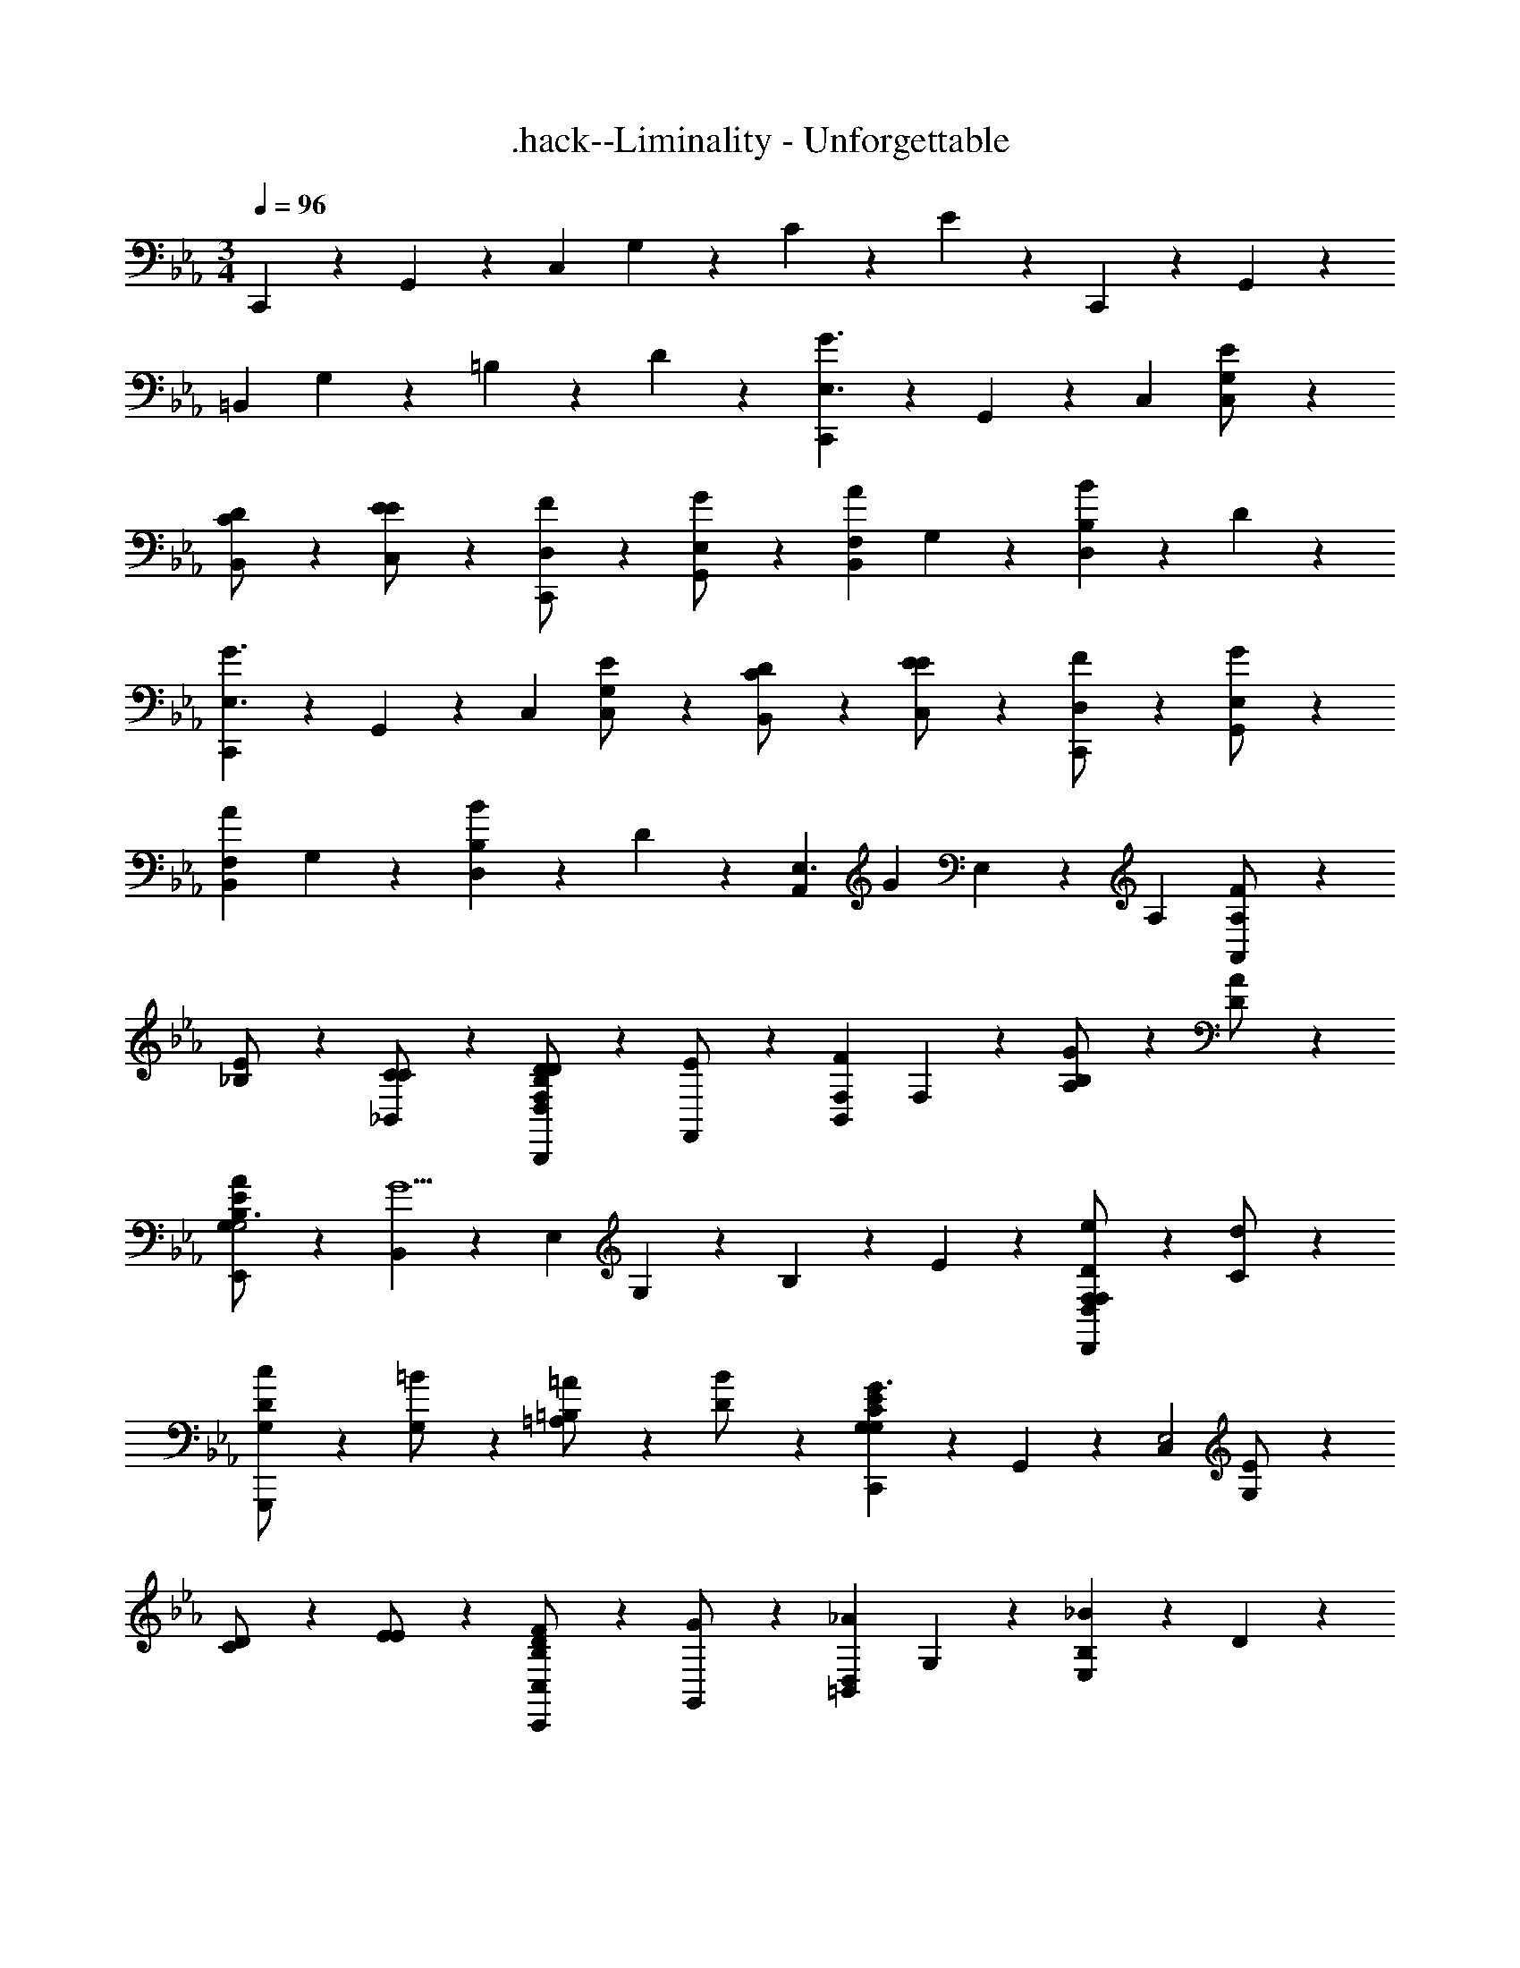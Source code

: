 X: 1
T: .hack--Liminality - Unforgettable
Z: ABC Generated by Starbound Composer
L: 1/4
M: 3/4
Q: 1/4=96
K: Cm
C,,11/24 z/24 G,,11/24 z/24 [z/C,47/24] G,11/24 z/24 C11/24 z/24 E11/24 z/24 C,,11/24 z/24 G,,11/24 z/24 
[z/=B,,47/24] G,11/24 z/24 =B,11/24 z/24 D11/24 z/24 [C,,11/24G3/E,3/] z/24 G,,11/24 z/24 [z/C,47/24] [G,11/24E/C,/] z/24 
[C11/24D/B,,/] z/24 [E11/24E/C,/] z/24 [C,,11/24F/D,/] z/24 [G,,11/24G/E,/] z/24 [z/AF,B,,47/24] G,11/24 z/24 [B,11/24BD,] z/24 D11/24 z/24 
[C,,11/24G3/E,3/] z/24 G,,11/24 z/24 [z/C,47/24] [G,11/24E/C,/] z/24 [C11/24D/B,,/] z/24 [E11/24E/C,/] z/24 [C,,11/24F/D,/] z/24 [G,,11/24G/E,/] z/24 
[z/AF,B,,47/24] G,11/24 z/24 [B,11/24BD,] z/24 D11/24 z/24 [z/24A,,11/24E,3/] [z11/24G35/24] E,11/24 z/24 [z/A,47/24] [A,11/24F/A,,] z/24 
[_B,11/24E/] z/24 [C11/24C/_B,,/] z/24 [B,,,11/24D/D,F,35/24B,35/24D35/24] z/24 [F,,11/24E/] z/24 [z/FF,B,,47/24] F,11/24 z/24 [B,11/24G/A,] z/24 [D11/24A/] z/24 
[E,,11/24A/G,35/24B,35/24E35/24G,3] z/24 [B,,11/24G5/] z/24 [z/E,47/24] G,11/24 z/24 B,11/24 z/24 E11/24 z/24 [D,11/24F,11/24D11/24e/D,,23/24F,] z/24 [C11/24d/] z/24 
[D11/24c/G,G,,,47/24] z/24 [G,11/24=B/] z/24 [=B,11/24=A/=A,] z/24 [D11/24B/] z/24 [C,,11/24G,G,35/24C35/24E35/24G3/] z/24 G,,11/24 z/24 [z/C,47/24E,2] [G,11/24E/] z/24 
[C11/24D/] z/24 [E11/24E/] z/24 [C,,11/24F/C,B,35/24D35/24] z/24 [G,,11/24G/] z/24 [z/_AD,=B,,47/24] G,11/24 z/24 [B,11/24_BE,] z/24 D11/24 z/24 
[C,,11/24F,/G,35/24C35/24E35/24G3/] z/24 [G,,11/24G,/] z/24 [z/C,47/24E2] [G,11/24E/] z/24 [C11/24D/] z/24 [E11/24E/] z/24 [C,,11/24F/DB,35/24D35/24] z/24 [G,,11/24G/] z/24 
[z/ACB,,47/24] G,11/24 z/24 [B,11/24BG,] z/24 D11/24 z/24 [A,,11/24E,35/24_A,35/24C35/24E3/E,5/] z/24 E,11/24 z/24 [z/A,47/24] [A,11/24C/] z/24 
[_B,11/24D/] z/24 [G,/4C11/24E/] [z/4F,13/4] [B,,,11/24D/F,35/24B,35/24D35/24] z/24 [F,,11/24E/] z/24 [z/F_B,,47/24] F,11/24 z/24 [B,11/24E/] z/24 [D11/24D/] z/24 
[C,,11/24D/G,35/24E35/24G,7/] z/24 [G,,11/24C3] z/24 [z/C,47/24] G,11/24 z/24 C11/24 z/24 E11/24 z/24 C,,11/24 z/24 [G,,11/24F/F,/] z/24 
[G/E,/=B,,47/24] [G,11/24=B/D,] z/24 [=B,11/24d/] z/24 [D11/24f/E,2] z/24 [C,,11/24f/G,23/24E23/24] z/24 [G,,11/24e/] z/24 [z/G,23/24C23/24C,47/24g5/] C,/ 
[G,11/24B,,/] z/24 [C11/24C,/] z/24 [C,,11/24D,/B,35/24D35/24] z/24 [G,,11/24a/E,/] z/24 [b/F,B,,47/24] [F11/24a/] z/24 [E11/24e/A,] z/24 [D11/24f/] z/24 
[C,,11/24gG,35/24E35/24E,3/] z/24 G,,11/24 z/24 [z/C,47/24c5/] [G,11/24C,/] z/24 [C11/24B,,/] z/24 [E11/24C,/] z/24 [C,,11/24D,/B,35/24D35/24] z/24 [G,,11/24d/E,/] z/24 
[f/F,B,,47/24] [F11/24e/] z/24 [E11/24_B/_B,] z/24 [D11/24c/] z/24 [A,,11/24c/A,35/24C35/24E35/24E,3/] z/24 [E,11/24d/] z/24 [z/e3/A,47/24] [A,11/24C,/] z/24 
[B,11/24_B,,/] z/24 [C11/24c/C,/] z/24 [B,,,11/24B/B,,/F,35/24B,35/24D35/24] z/24 [F,,11/24d/C,/] z/24 [z/FD,B,,47/24] F,11/24 z/24 [B,11/24E/E,/] z/24 [D11/24F/D,/] z/24 
[E,,11/24D,/G,35/24B,35/24E35/24G5/] z/24 [B,,11/24C,5/] z/24 [z/E,47/24] G,11/24 z/24 B,11/24 z/24 [E11/24E/] z/24 [D/F,/D,,23/24D,35/24F,35/24D35/24] [E/G,/] 
[F/E/G,,,47/24] [G,11/24D/D/] z/24 [=B,11/24E/C] z/24 [D11/24F/] z/24 [C,,11/24G,23/24C23/24E23/24CG3/] z/24 G,,11/24 z/24 [G11/24C,47/24E,2] z/24 [E11/24E/] z/24 
[D11/24D/] z/24 [E11/24E/] z/24 [C,,11/24F/D,D35/24F35/24] z/24 [G,,11/24G/] z/24 [z/AE,=B,,47/24] G,11/24 z/24 [B,11/24BF,] z/24 D11/24 z/24 
[A,,,11/24A,35/24C35/24E35/24G3/C,3] z/24 E,,11/24 z/24 [z/A,,47/24] [A,11/24c/] z/24 [C11/24d/] z/24 [E11/24e/] z/24 [E,,11/24f/D,G,35/24_B,35/24] z/24 [_B,,11/24e/] z/24 
[z/dE,47/24E,2] G,11/24 z/24 [B,11/24c/] z/24 [E11/24d/] z/24 [F,,,11/24e/A,35/24C35/24E35/24C,3] z/24 [C,,11/24c/] z/24 [z/g3/F,,47/24] A,11/24 z/24 
C11/24 z/24 [E11/24e/] z/24 [G,,,11/24d/G,35/24B,35/24D35/24D,3] z/24 [D,,11/24e/] z/24 [z/f3/G,,47/24] G,11/24 z/24 B,11/24 z/24 [D11/24d/] z/24 
[C,,11/24d/C35/24C,4] z/24 [G,,11/24c11/] z/24 [z/C,47/24] G,11/24 z/24 C11/24 z/24 D11/24 z/24 [C,,11/24G,23/24C23/24E23/24] z/24 G,,11/24 z/24 
[G11/24e11/24E,C,47/24] z/24 [F11/24d11/24] z/24 [E11/24c11/24F,] z/24 [D11/24B11/24] z/24 [D11/24B11/24A,,,11/24B,] z/24 [E,,11/24E23/24c23/24] z/24 [z/A,A,,47/24] [z/EG] 
[z13/24E,] [C11/24E11/24] [z/24B,,,11/24F,] [z11/24D23/24F23/24] F,,11/24 z/24 [z/24eE,B,,47/24] [C23/24E23/24] [z/24fD,] [D23/24F23/24] 
[z/24E,,11/24gB,,4] [D11/24F11/24] [z/24B,,11/24] [z11/24E23/24G23/24] [z/bE,47/24] [z/B3/E3/] [ze2] [z/24C,,11/24] [C11/24D11/24] [z/24G,,11/24] [z11/24C23/24E23/24] 
[z/dD,C,47/24] [z/B3/E3/] [eE,] [z/24A,,,11/24c3A,,3] A,11/24 [z/24E,,11/24] B,11/24 [z/24A,,47/24] C11/24 z/24 [A,23/24E23/24] z/24 
A,11/24 [z/24B,,,11/24d/B,,] [F,11/24D11/24] [z/24F,,11/24c/] [E,11/24C11/24] [z/24BC,B,,47/24] [D,23/24B,23/24] [z/24FD,] [D23/24F23/24] [z/24E,,11/24F/E,4] [D11/24F11/24] [z/24B,,11/24G7/] 
[z11/24E23/24G23/24] [z13/24E,47/24] B,11/24 z/24 E11/24 z/24 D11/24 [z/24C,,11/24] [z11/24C23/24E23/24] G,,11/24 z/24 [z/24g/G,C,47/24] [G11/24e11/24] [z/24f/] 
[F11/24d11/24] [z/24e/E,] [E11/24c11/24] [z/24d/] [D11/24B11/24] [z/24A,,,11/24C,3/c2] [z11/24E23/24c23/24] E,,11/24 z/24 [z/24A,,47/24] [z11/24E23/24G23/24] A,,/ [z/24d/B,,/] [z11/24C23/24E23/24] [e/C,/] 
[z/24B,,,11/24fD,2] [z11/24D23/24F23/24] F,,11/24 z/24 [z/24e3/B,,47/24] [C23/24E23/24] [z/24E,/] [z11/24D23/24F23/24] [f/F,/] [z/24E,,11/24gG,2] [z11/24B,47/24E47/24G47/24] B,,11/24 z/24 
[E,23/24b] z/24 [z/24D,23/24fD,] [=B,23/24D23/24F23/24] [z/24C,,11/24g/C,2] [z11/24C47/24E47/24G47/24] [G,,11/24f/] z/24 [C,23/24e] z/24 
[z/24B,,,23/24B,,23/24d_B,] [B,23/24D23/24F23/24] [z/24A,,11/24A,4c6] [z11/24A,35/24C35/24E35/24] E,11/24 z/24 [z13/24A,47/24] B,11/24 z/24 C11/24 z/24 D11/24 z/24 
E11/24 z/24 F11/24 [z/24F,/] [z11/24c47/24] G,/ A, [G,,11/24d/G,5] z/24 [D,11/24e/] z/24 [z13/24fG,47/24] 
=B,11/24 [z/24a] C11/24 z/24 D11/24 [z/24g8] G11/24 z/24 =B11/24 z/24 [z23/24d47/24] F,/ E,/ 
[z/24D,] [z23/24B47/24d47/24g47/24] [z25/24A,4] [A23/24f23/24] z/24 [G23/24e23/24] z/24 
[F47/24d47/24] [z/24C,11/24] [z11/24E35/24G35/24] G,11/24 z/24 [z13/24C47/24] E11/24 z/24 
D11/24 z/24 E11/24 [z/24C,11/24] [D11/24F11/24] [z/24G,11/24] G11/24 [z/24B,47/24] A23/24 [z/24_B,] [D23/24_B23/24] [z/24C,11/24G,] 
[z11/24E35/24G35/24] G,11/24 z/24 [z13/24C47/24C,4] E11/24 z/24 D11/24 z/24 E11/24 [z/24C,11/24] [D11/24F11/24] [z/24G,11/24] G11/24 [z/24=B,47/24] 
A23/24 [z/24F,] [z11/24D23/24B23/24] G/ [z/24A,,11/24EA,,] [z11/24C35/24E35/24] E,11/24 z/24 [z13/24DC,A,47/24] C11/24 [z/24CE,] 
E11/24 z/24 G11/24 [z/24B,,11/24DB,,] F11/24 [z/24F,11/24] E11/24 [z/24ED,_B,47/24] D11/24 z/24 B11/24 [z/24FF,] A11/24 z/24 F11/24 [z/24E,,11/24G/E,2] 
F11/24 [z/24B,,11/24B/] [z11/24G23/24] [z13/24E,47/24e2] B,11/24 [z/24F,/] E11/24 [z/24E,/] G11/24 [z/24f/D,/D,23/24] [D11/24F11/24] [z/24e/C,/] C11/24 [z/24d/F,G,,47/24] 
[z11/24=B,23/24G23/24] c/ [z/24G,/=B] D11/24 [z/24D/] [D11/24F11/24] [z/24C,,11/24CG3/] [z11/24E23/24G23/24] G,,11/24 z/24 [z/24C,47/24E,2] G,11/24 [z/24E/] C11/24 [z/24D/] 
E11/24 [z/24E/] C11/24 [z/24C,,11/24F/=B,,] [z11/24B,35/24D35/24] [G,,11/24G/] z/24 [z13/24AC,B,,47/24] G,11/24 [z/24_BD,] B,11/24 z/24 D11/24 [z/24A,,11/24c3/C,3] 
[z11/24A,35/24C35/24E35/24] E,11/24 z/24 [z/A,47/24] [z/24A/] A,11/24 [z/24B/] C11/24 [z/24c/] E11/24 [z/24E,,11/24B/D,] [z11/24G,35/24_B,35/24E35/24] [_B,,11/24A/] z/24 [z13/24GE,E,47/24] 
G,11/24 [z/24G,,e3/] B,11/24 z/24 E11/24 [z/24F,,11/24A,,3] [z11/24C35/24] [C,11/24d/] z/24 [z13/24F,47/24c2] A,11/24 z/24 C11/24 z/24 
E11/24 [z/24G,,11/24d/D,3] [z11/24B,35/24D35/24] [D,11/24c/] z/24 [z13/24G,47/24B2] B,11/24 z/24 D23/24 [C,,11/24C,5c9] z/24 [z13/24C,131/24] 
[E11/24G11/24] z/24 C11/24 z/24 F11/24 z/24 C11/24 z/24 E23/24 z/24 [z23/24D47/24F47/24] C, 
[C,,11/24D,3] z/24 [z13/24C,131/24] G11/24 z/24 C11/24 z/24 F11/24 z/24 C11/24 [z/24F,3] E11/24 z/24 C11/24 z/24 
[B,47/24D47/24F47/24] [z/24C,,71/24G,3] [C71/24D71/24E71/24G71/24] 
